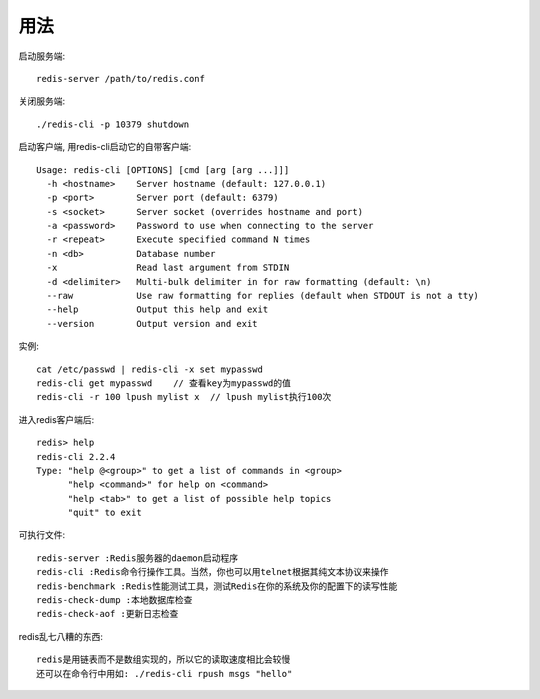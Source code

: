 .. _redis_usage:

用法
========

启动服务端::

    redis-server /path/to/redis.conf

关闭服务端::

    ./redis-cli -p 10379 shutdown

启动客户端, 用redis-cli启动它的自带客户端::

    Usage: redis-cli [OPTIONS] [cmd [arg [arg ...]]]
      -h <hostname>    Server hostname (default: 127.0.0.1)
      -p <port>        Server port (default: 6379)
      -s <socket>      Server socket (overrides hostname and port)
      -a <password>    Password to use when connecting to the server
      -r <repeat>      Execute specified command N times
      -n <db>          Database number
      -x               Read last argument from STDIN
      -d <delimiter>   Multi-bulk delimiter in for raw formatting (default: \n)
      --raw            Use raw formatting for replies (default when STDOUT is not a tty)
      --help           Output this help and exit
      --version        Output version and exit

实例::

   cat /etc/passwd | redis-cli -x set mypasswd
   redis-cli get mypasswd    // 查看key为mypasswd的值
   redis-cli -r 100 lpush mylist x  // lpush mylist执行100次

进入redis客户端后::

    redis> help
    redis-cli 2.2.4
    Type: "help @<group>" to get a list of commands in <group>
          "help <command>" for help on <command>
          "help <tab>" to get a list of possible help topics
          "quit" to exit


可执行文件::

    redis-server :Redis服务器的daemon启动程序
    redis-cli :Redis命令行操作工具。当然，你也可以用telnet根据其纯文本协议来操作
    redis-benchmark :Redis性能测试工具，测试Redis在你的系统及你的配置下的读写性能
    redis-check-dump :本地数据库检查
    redis-check-aof :更新日志检查

redis乱七八糟的东西::

  redis是用链表而不是数组实现的，所以它的读取速度相比会较慢
  还可以在命令行中用如: ./redis-cli rpush msgs "hello"



